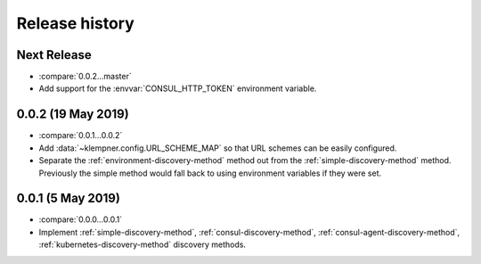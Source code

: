 Release history
===============

Next Release
------------
- :compare:`0.0.2...master`
- Add support for the :envvar:`CONSUL_HTTP_TOKEN` environment variable.

0.0.2 (19 May 2019)
-------------------
- :compare:`0.0.1...0.0.2`
- Add :data:`~klempner.config.URL_SCHEME_MAP` so that URL schemes can be
  easily configured.
- Separate the :ref:`environment-discovery-method` method out from the
  :ref:`simple-discovery-method` method.  Previously the simple method would
  fall back to using environment variables if they were set.

0.0.1 (5 May 2019)
------------------
- :compare:`0.0.0...0.0.1`
- Implement :ref:`simple-discovery-method`, :ref:`consul-discovery-method`,
  :ref:`consul-agent-discovery-method`, :ref:`kubernetes-discovery-method`
  discovery methods.
